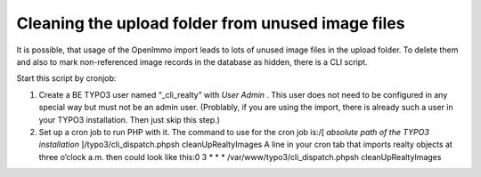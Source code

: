 .. ==================================================
.. FOR YOUR INFORMATION
.. --------------------------------------------------
.. -*- coding: utf-8 -*- with BOM.

.. ==================================================
.. DEFINE SOME TEXTROLES
.. --------------------------------------------------
.. role::   underline
.. role::   typoscript(code)
.. role::   ts(typoscript)
   :class:  typoscript
.. role::   php(code)


Cleaning the upload folder from unused image files
^^^^^^^^^^^^^^^^^^^^^^^^^^^^^^^^^^^^^^^^^^^^^^^^^^

It is possible, that usage of the OpenImmo import leads to lots of
unused image files in the upload folder. To delete them and also to
mark non-referenced image records in the database as hidden, there is
a CLI script.

Start this script by cronjob:

#. Create a BE TYPO3 user named “\_cli\_realty” with  *User Admin* . This
   user does not need to be configured in any special way but must not be
   an admin user. (Problably, if you are using the import, there is
   already such a user in your TYPO3 installation. Then just skip this
   step.)

#. Set up a cron job to run PHP with it. The command to use for the cron
   job is:/[ *absolute path of the TYPO3 installation*
   ]/typo3/cli\_dispatch.phpsh cleanUpRealtyImages A line in your cron
   tab that imports realty objects at three o’clock a.m. then could look
   like this:0 3 \* \* \* /var/www/typo3/cli\_dispatch.phpsh
   cleanUpRealtyImages
